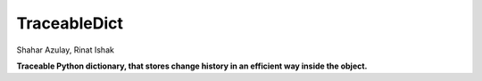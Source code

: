 TraceableDict
============

.. image:: https://github.com/shaharazulay/traceable-dict/blob/master/docs/logo.jpg

Shahar Azulay, Rinat Ishak

.. image:: https://img.shields.io/badge/license-BSD--3--Clause-brightgreen.svg
    :target: https://github.com/shaharazulay/traceable-dict/blob/master/LICENSE
   
.. image:: https://travis-ci.org/shaharazulay/traceable-dict.svg?branch=master
    :target: https://travis-ci.org/shaharazulay/traceable-dict
    
.. image:: https://img.shields.io/badge/python-2.7-blue.svg
    :
.. image:: https://img.shields.io/badge/python-3.4-blue.svg
.. image:: https://img.shields.io/badge/python-3.5-blue.svg
    
**Traceable Python dictionary, that stores change history in an efficient way inside the object.**
